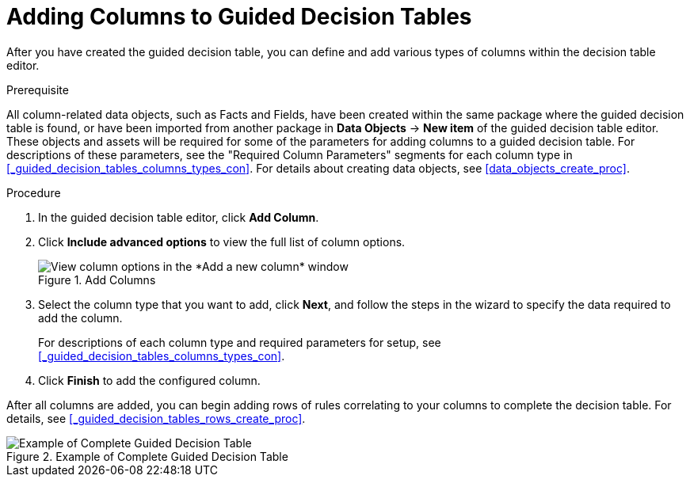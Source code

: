 [id='_guided_decision_tables_columns_create_proc']
= Adding Columns to Guided Decision Tables

After you have created the guided decision table, you can define and add various types of columns within the decision table editor.

.Prerequisite
All column-related data objects, such as Facts and Fields, have been created within the same package where the guided decision table is found, or have been imported from another package in *Data Objects* -> *New item* of the guided decision table editor. These objects and assets will be required for some of the parameters for adding columns to a guided decision table. For descriptions of these parameters, see the "Required Column Parameters" segments for each column type in <<_guided_decision_tables_columns_types_con>>. For details about creating data objects, see <<data_objects_create_proc>>.

.Procedure
. In the guided decision table editor, click *Add Column*.
. Click *Include advanced options* to view the full list of column options.
+
.Add Columns
image::guided-decision-tables-columns-add.png[View column options in the *Add a new column* window]
+
. Select the column type that you want to add, click *Next*, and follow the steps in the wizard to specify the data required to add the column.
+
For descriptions of each column type and required parameters for setup, see <<_guided_decision_tables_columns_types_con>>.
+
. Click *Finish* to add the configured column.

After all columns are added, you can begin adding rows of rules correlating to your columns to complete the decision table. For details, see <<_guided_decision_tables_rows_create_proc>>.

.Example of Complete Guided Decision Table
image::guided-decision-tables-columns-add_02.png[Example of Complete Guided Decision Table]

